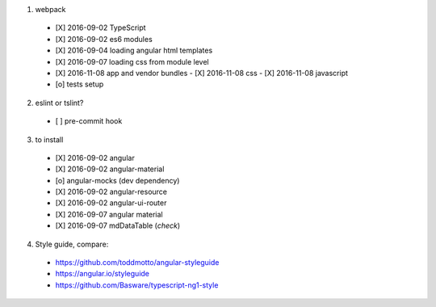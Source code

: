 1. webpack
  - [X] 2016-09-02 TypeScript
  - [X] 2016-09-02 es6 modules
  - [X] 2016-09-04 loading angular html templates
  - [X] 2016-09-07 loading css from module level
  - [X] 2016-11-08 app and vendor bundles
    - [X] 2016-11-08 css
    - [X] 2016-11-08 javascript
  - [o] tests setup

2. eslint or tslint?
  - [ ] pre-commit hook

3. to install
  - [X] 2016-09-02 angular
  - [X] 2016-09-02 angular-material
  - [o] angular-mocks (dev dependency)
  - [X] 2016-09-02 angular-resource
  - [X] 2016-09-02 angular-ui-router
  - [X] 2016-09-07 angular material
  - [X] 2016-09-07 mdDataTable (*check*)

4. Style guide, compare:
  - https://github.com/toddmotto/angular-styleguide
  - https://angular.io/styleguide
  - https://github.com/Basware/typescript-ng1-style

